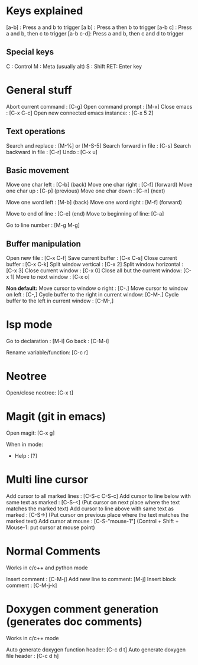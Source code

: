 
* Keys explained
  [a-b]    : Press a and b to trigger
  [a b]    : Press a then b to trigger
  [a-b c]  : Press a and b, then c to trigger
  [a-b c-d]: Press a and b, then c and d to trigger

** Special keys
   C  : Control
   M  : Meta (usually alt)
   S  : Shift
   RET: Enter key

* General stuff

  Abort current command              : [C-g]
  Open command prompt                : [M-x]
  Close emacs                        : [C-x C-c]
  Open new connected emacs instance: : [C-x 5 2]

** Text operations
   Search and replace      : [M-%] or [M-S-5]
   Search forward in file  : [C-s]
   Search backward in file : [C-r]
   Undo                    : [C-x u]

** Basic movement
   Move one char left       : [C-b] (back)
   Move one char right      : [C-f] (forward)
   Move one char up         : [C-p] (previous)
   Move one char down       : [C-n] (next)

   Move one word left       : [M-b] (back)
   Move one word right      : [M-f] (forward)

   Move to end of line      : [C-e] (end)
   Move to beginning of line: [C-a]

   Go to line number        : [M-g M-g]

** Buffer manipulation
  Open new file                   : [C-x C-f]
  Save current buffer             : [C-x C-s]
  Close current buffer            : [C-x C-k]
  Split window vertical           : [C-x 2]
  Split window horizontal         : [C-x 3]
  Close current window            : [C-x 0]
  Close all but the current window: [C-x 1]
  Move to next window             : [C-x o]

  *Non default:*
  Move cursor to window o right              : [C-.]
  Move cursor to window on left              : [C-,]
  Cycle buffer to the right in current window: [C-M-.]
  Cycle buffer to the left in current window : [C-M-,]


* lsp mode
  Go to declaration       : [M-i]
  Go back                 : [C-M-i]

  Rename variable/function: [C-c r]


* Neotree
  Open/close neotree: [C-x t]


* Magit (git in emacs)
  Open magit: [C-x g]

  When in mode:
  * Help      : [?]


* Multi line cursor
  Add cursor to all marked lines                    : [C-S-c C-S-c]
  Add cursor to line below with same text as marked : [C-S-<]         (Put cursor on next place where the text matches the marked text)
  Add cursor to line above with same text as marked : [C-S->]         (Put cursor on previous place where the text matches the marked text)
  Add cursor at mouse                               : [C-S-"mouse-1"] (Control + Shift + Mouse-1: put cursor at mouse point)


* Normal Comments
  Works in c/c++ and python mode

  Insert comment         : [C-M-j]
  Add new line to comment: [M-j]
  Insert block comment   : [C-M-j-k]


* Doxygen comment generation (generates doc comments)
  Works in c/c++ mode

  Auto generate doxygen function header: [C-c d t]
  Auto generate doxygen file header    : [C-c d h]
